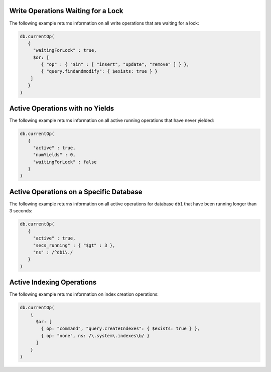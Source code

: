 Write Operations Waiting for a Lock
~~~~~~~~~~~~~~~~~~~~~~~~~~~~~~~~~~~

The following example returns information on all write operations that
are waiting for a lock:

.. code-block:: javascript

   db.currentOp(
      {
        "waitingForLock" : true,
        $or: [
           { "op" : { "$in" : [ "insert", "update", "remove" ] } },
           { "query.findandmodify": { $exists: true } }
       ]  
      }
   )

Active Operations with no Yields
~~~~~~~~~~~~~~~~~~~~~~~~~~~~~~~~

The following example returns information on all active running
operations that have never yielded:

.. code-block:: javascript

   db.currentOp(
      {
        "active" : true,
        "numYields" : 0,
        "waitingForLock" : false
      }
   )

Active Operations on a Specific Database
~~~~~~~~~~~~~~~~~~~~~~~~~~~~~~~~~~~~~~~~

The following example returns information on all active operations for
database ``db1`` that have been running longer than 3 seconds:

.. code-block:: javascript

  db.currentOp(
     {
       "active" : true,
       "secs_running" : { "$gt" : 3 },
       "ns" : /^db1\./
     }
  )

.. _currentOp-index-creation:

Active Indexing Operations
~~~~~~~~~~~~~~~~~~~~~~~~~~

The following example returns information on index creation operations:

.. code-block:: javascript

   db.currentOp(
       {
         $or: [
           { op: "command", "query.createIndexes": { $exists: true } },
           { op: "none", ns: /\.system\.indexes\b/ }
         ]
       }
   )
